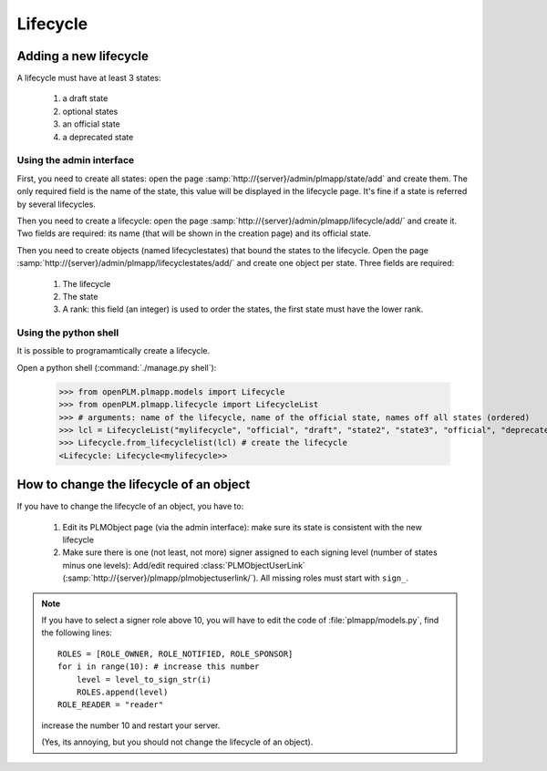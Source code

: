 ===============
Lifecycle
===============


Adding a new lifecycle
========================

A lifecycle must have at least 3 states:

    1. a draft state
    #. optional states
    #. an official state
    #. a deprecated state 

Using the admin interface
++++++++++++++++++++++++++++

First, you need to create all states: open the page
:samp:`http://{server}/admin/plmapp/state/add` and create them. The only
required field is the name of the state, this value will be displayed in the
lifecycle page. It's fine if a state is referred by several lifecycles.

Then you need to create a lifecycle: open the page
:samp:`http://{server}/admin/plmapp/lifecycle/add/` and create it.
Two fields are required: its name (that will be shown in the creation page)
and its official state.

Then you need to create objects (named lifecyclestates) that bound the states
to the lifecycle.  Open the page
:samp:`http://{server}/admin/plmapp/lifecyclestates/add/` and create one object
per state. Three fields are required:

    1. The lifecycle
    2. The state
    3. A rank: this field (an integer) is used to order the states,
       the first state must have the lower rank.

Using the python shell
++++++++++++++++++++++++++++


It is possible to programamtically create a lifecycle.

Open a python shell (:command:`./manage.py shell`):

    >>> from openPLM.plmapp.models import Lifecycle
    >>> from openPLM.plmapp.lifecycle import LifecycleList
    >>> # arguments: name of the lifecycle, name of the official state, names off all states (ordered) 
    >>> lcl = LifecycleList("mylifecycle", "official", "draft", "state2", "state3", "official", "deprecated")
    >>> Lifecycle.from_lifecyclelist(lcl) # create the lifecycle
    <Lifecycle: Lifecycle<mylifecycle>>

.. seealso:: :class:`.LifecycleList`


How to change the lifecycle of an object
===========================================

If you have to change the lifecycle of an object, you have to:
    
    1. Edit its PLMObject page (via the admin interface):
       make sure its state is consistent with the new lifecycle

    2. Make sure there is one (not least, not more) signer assigned to each signing level
       (number of states minus one levels):
       Add/edit required :class:`PLMObjectUserLink` (:samp:`http://{server}/plmapp/plmobjectuserlink/`).
       All missing roles must start with ``sign_``.

.. note::

    If you have to select a signer role above 10, you will have to edit
    the code of :file:`plmapp/models.py`, find the following lines::
                
        ROLES = [ROLE_OWNER, ROLE_NOTIFIED, ROLE_SPONSOR]
        for i in range(10): # increase this number
            level = level_to_sign_str(i)
            ROLES.append(level)
        ROLE_READER = "reader"

    increase the number 10 and restart your server.

    (Yes, its annoying, but you should not change the lifecycle of an object).


           

